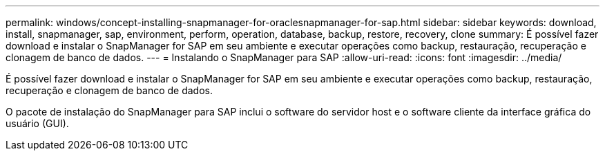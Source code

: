 ---
permalink: windows/concept-installing-snapmanager-for-oraclesnapmanager-for-sap.html 
sidebar: sidebar 
keywords: download, install, snapmanager, sap, environment, perform, operation, database, backup, restore, recovery, clone 
summary: É possível fazer download e instalar o SnapManager for SAP em seu ambiente e executar operações como backup, restauração, recuperação e clonagem de banco de dados. 
---
= Instalando o SnapManager para SAP
:allow-uri-read: 
:icons: font
:imagesdir: ../media/


[role="lead"]
É possível fazer download e instalar o SnapManager for SAP em seu ambiente e executar operações como backup, restauração, recuperação e clonagem de banco de dados.

O pacote de instalação do SnapManager para SAP inclui o software do servidor host e o software cliente da interface gráfica do usuário (GUI).
